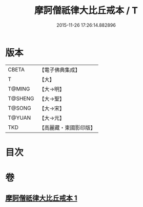 #+TITLE: 摩訶僧祇律大比丘戒本 / T
#+DATE: 2015-11-26 17:26:14.882896
* 版本
 |     CBETA|【電子佛典集成】|
 |         T|【大】     |
 |    T@MING|【大→明】   |
 |   T@SHENG|【大→聖】   |
 |    T@SONG|【大→宋】   |
 |    T@YUAN|【大→元】   |
 |       TKD|【高麗藏・東國影印版】|

* 目次
* 卷
** [[file:KR6k0007_001.txt][摩訶僧祇律大比丘戒本 1]]
